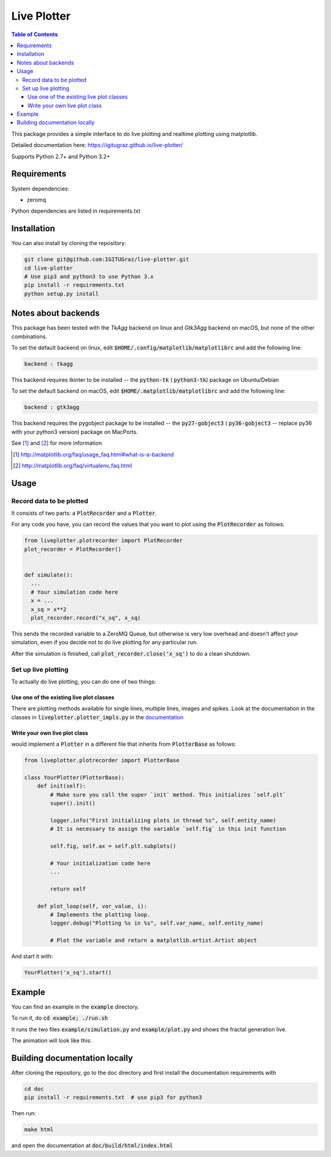 Live Plotter
------------

.. contents::  Table of Contents



This package provides a simple interface to do live plotting and realtime plotting using matplotlib.

Detailed documentation here: https://igitugraz.github.io/live-plotter/

Supports Python 2.7+ and Python 3.2+

Requirements
************

System dependencies:

* zeromq

Python dependencies are listed in requirements.txt

Installation
************

.. code:: bash
    # Use pip3 and python3 to use Python 3.x
    pip install --process-dependency-links https://github.com/IGITUGraz/live-plotter/archive/master.zip

You can also install by cloning the repository:

.. code:: bash

    git clone git@github.com:IGITUGraz/live-plotter.git
    cd live-plotter
    # Use pip3 and python3 to use Python 3.x
    pip install -r requirements.txt
    python setup.py install

Notes about backends
********************

This package has been tested with the *TkAgg* backend on linux and *Gtk3Agg* backend on macOS, but none of the other
combinations.

To set the default backend on linux, edit :code:`$HOME/.config/matplotlib/matplotlibrc` and add the following line:

.. code::

    backend : tkagg

This backend requires tkinter to be installed -- the :code:`python-tk` ( :code:`python3-tk`) package on Ubuntu/Debian



To set the default backend on macOS, edit :code:`$HOME/.matplotlib/matplotlibrc` and add the following line:

.. code::

    backend : gtk3agg

This backend requires the pygobject package to be installed -- the :code:`py27-gobject3` ( :code:`py36-gobject3` --
replace py36 with your python3 version) package on MacPorts.


See [#]_ and [#]_ for more information

.. [#] http://matplotlib.org/faq/usage_faq.html#what-is-a-backend
.. [#] http://matplotlib.org/faq/virtualenv_faq.html


Usage
*****

Record data to be plotted
~~~~~~~~~~~~~~~~~~~~~~~~~

It consists of two parts: a :code:`PlotRecorder` and a :code:`Plotter`.

For any code you have, you can record the values that you want to plot using the :code:`PlotRecorder` as follows:

.. code:: python

    from liveplotter.plotrecorder import PlotRecorder
    plot_recorder = PlotRecorder()


    def simulate():
      ...
      # Your simulation code here
      x = ...
      x_sq = x**2
      plot_recorder.record("x_sq", x_sq)



This sends the recorded variable to a ZeroMQ Queue, but otherwise is very low overhead and doesn't affect your
simulation, even if you decide not to do live plotting for any particular run.

After the simulation is finished, call :code:`plot_recorder.close('x_sq')` to do a clean shutdown.


Set up live plotting
~~~~~~~~~~~~~~~~~~~~

To actually do live plotting, you can do one of two things:

Use one of the existing live plot classes
+++++++++++++++++++++++++++++++++++++++++

There are plotting methods available for single lines, multiple lines, images and spikes. Look at the documentation
in the classes in :code:`liveplotter.plotter_impls.py` in the `documentation <https://anandtrex.github.io/live-plotter/liveplotter.html>`_

Write your own live plot class
++++++++++++++++++++++++++++++


would implement a :code:`Plotter` in a different file that inherits from :code:`PlotterBase`
as follows:

.. code:: python

    from liveplotter.plotrecorder import PlotterBase
    
    class YourPlotter(PlotterBase):
        def init(self):
            # Make sure you call the super `init` method. This initializes `self.plt`
            super().init()

            logger.info("First initializing plots in thread %s", self.entity_name)
            # It is necessary to assign the variable `self.fig` in this init function

            self.fig, self.ax = self.plt.subplots()

            # Your initialization code here
            ...

            return self

        def plot_loop(self, var_value, i):
            # Implements the plotting loop.
            logger.debug("Plotting %s in %s", self.var_name, self.entity_name)

            # Plot the variable and return a matplotlib.artist.Artist object



And start it with:

.. code:: python

    YourPlotter('x_sq').start()


Example
*******

You can find an example in the :code:`example` directory.

To run it, do :code:`cd example; ./run.sh`

It runs the two files :code:`example/simulation.py` and :code:`example/plot.py` and shows the fractal generation live.

The animation will look like this:

.. image:: _static/animation.gif

Building documentation locally
******************************

After cloning the repository, go to the doc directory and first install the documentation requirements with

.. code:: bash

    cd doc
    pip install -r requirements.txt  # use pip3 for python3

Then run:

.. code:: bash

    make html

and open the documentation at :code:`doc/build/html/index.html`
